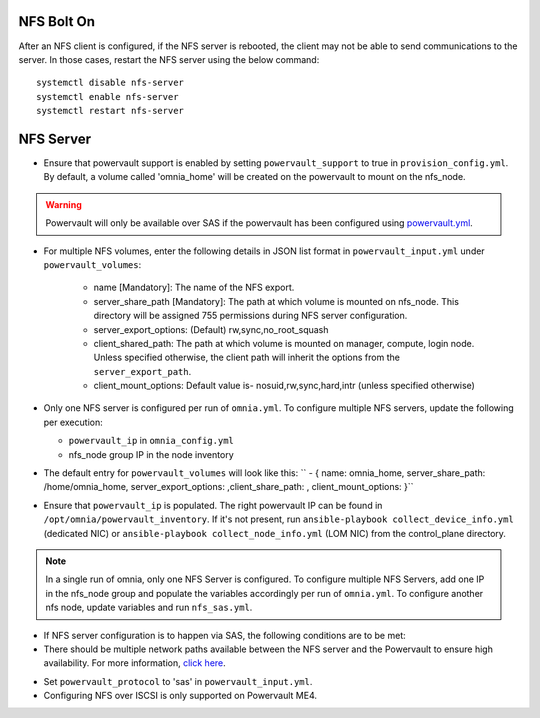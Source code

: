 NFS Bolt On
===========

After an NFS client is configured, if the NFS server is rebooted, the client may not be able to send communications to the server. In those cases, restart the NFS server using the below command:

::

    systemctl disable nfs-server
    systemctl enable nfs-server
    systemctl restart nfs-server



NFS Server
===========

* Ensure that powervault support is enabled by setting ``powervault_support`` to true in ``provision_config.yml``. By default, a volume called 'omnia_home' will be created on the powervault to mount on the nfs_node.

.. warning:: Powervault will only be available over SAS if the powervault has been configured using `powervault.yml <../ConfiguringStorage>`_.

* For multiple NFS volumes, enter the following details in JSON list format in ``powervault_input.yml`` under ``powervault_volumes``:

    - name [Mandatory]: The name of the NFS export.

    - server_share_path [Mandatory]: The path at which volume is mounted on nfs_node. This directory will be assigned 755 permissions during NFS server configuration.

    - server_export_options: (Default) rw,sync,no_root_squash

    - client_shared_path: The path at which volume is mounted on manager, compute, login node. Unless specified otherwise, the client path will inherit the options from the ``server_export_path``.

    - client_mount_options: Default value is- nosuid,rw,sync,hard,intr (unless specified otherwise)

* Only one NFS server is configured per run of ``omnia.yml``. To configure multiple NFS servers, update the following per execution:

  * ``powervault_ip`` in ``omnia_config.yml``

  * nfs_node group IP in the node inventory

* The default entry for ``powervault_volumes`` will look like this:  ``  - { name: omnia_home, server_share_path: /home/omnia_home, server_export_options: ,client_share_path: , client_mount_options: }``

* Ensure that ``powervault_ip`` is populated. The right powervault IP can be found in ``/opt/omnia/powervault_inventory``. If it's not present, run ``ansible-playbook collect_device_info.yml`` (dedicated NIC) or ``ansible-playbook collect_node_info.yml`` (LOM NIC) from the control_plane directory.

.. note:: In a single run of omnia, only one NFS Server is configured. To configure multiple NFS Servers, add one IP in the nfs_node group and populate the variables accordingly per run of ``omnia.yml``. To configure another nfs node, update variables and run ``nfs_sas.yml``.

* If NFS server configuration is to happen via SAS, the following conditions are to be met:

* There should be multiple network paths available between the NFS server and the Powervault to ensure high availability. For more information, `click here <https://access.redhat.com/documentation/en-us/red_hat_enterprise_linux/8/html/configuring_device_mapper_multipath/overview-of-device-mapper-multipathing_configuring-device-mapper-multipath>`_.

.. image:: ../../images/MultipathingOverSAS.png

* Set ``powervault_protocol`` to 'sas' in ``powervault_input.yml``.

* Configuring NFS over ISCSI is only supported on Powervault ME4.

